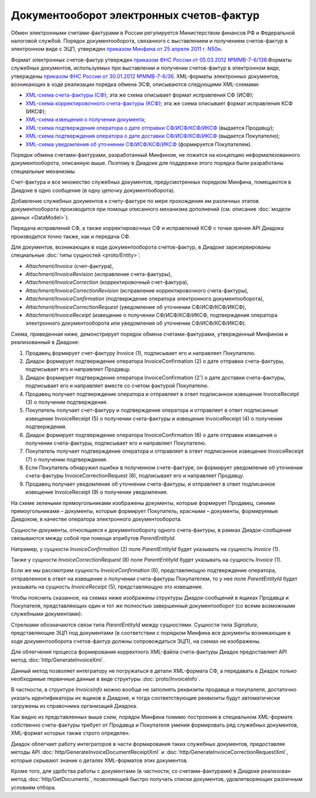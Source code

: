 Документооборот электронных счетов-фактур
=========================================

Обмен электронными счетами-фактурами в России регулируется Министерством финансов РФ и Федеральной налоговой службой. Порядок документооборота, связанного с выставлением и получением счетов-фактур в электронном виде с ЭЦП, утвержден `приказом Минфина от 25 апреля 2011 г. N50н <http://www.rg.ru/2011/06/03/fakturi-dok.html>`__. 

Формат электронных счетов-фактур утвержден `приказом ФНС России от 05.03.2012 №ММВ-7-6/138 <http://www.rg.ru/2012/05/12/format-dok.html>`__.Форматы служебных документов, используемых при выставлении и получении счетов-фактур в электронном виде, утверждены `приказом ФНС России от 30.01.2012 №ММВ-7-6/36 <http://www.consultant.ru/document/cons_doc_LAW_130494/>`__. XML-форматы электронных документов, возникающих в ходе реализации порядка обмена ЭСФ, описываются следующими XML-схемами:

-  `XML-схема счета-фактуры (СФ) <https://diadoc.kontur.ru/sdk/xsd/ON_SFAKT_1_897_01_05_02_01.xsd>`__; эта же схема описывает формат исправления СФ (ИСФ);

-  `XML-схема корректировочного счета-фактуры (КСФ) <https://diadoc.kontur.ru/sdk/xsd/ON_KORSFAKT_1_911_01_05_02_01.xsd>`__; эта же схема описывает формат исправления КСФ (ИКСФ);

-  `XML-схема извещения о получении документа <https://diadoc.kontur.ru/sdk/xsd/DP_IZVPOL_1_982_00_01_01_02.xsd>`__;

-  `XML-схема подтверждения оператора о дате отправки СФ/ИСФ/КСФ/ИКСФ <https://diadoc.kontur.ru/sdk/xsd/DP_PDPOL_1_984_00_01_01_02.xsd>`__ (выдается Продавцу);

-  `XML-схема подтверждения оператора о дате доставки СФ/ИСФ/КСФ/ИКСФ <https://diadoc.kontur.ru/sdk/xsd/DP_PDOTPR_1_983_00_01_01_02.xsd>`__ (выдается Покупателю);

-  `XML-схема уведомления об уточнении СФ/ИСФ/КСФ/ИКСФ <https://diadoc.kontur.ru/sdk/xsd/DP_UVUTOCH_1_985_00_01_01_02.xsd>`__ (формируется Покупателем).

Порядок обмена счетами-фактурами, разработанный Минфином, не ложится на концепцию неформализованного документооборота, описанную выше. Поэтому в Диадоке для поддержки этого порядка были разработаны специальные механизмы. 

Счет-фактура и все множество служебных документов, предусмотренных порядком Минфина, помещаются в Диадоке в одно сообщение (в одну цепочку документооборота).

Добавление служебных документов к счету-фактуре по мере прохождения им различных этапов документооборота производится при помощи описанного механизма дополнений (см. описание :doc:`модели данных <DataModel>`).

Передача исправлений СФ, а также корректировочных СФ и исправлений КСФ с точки зрения API Диадока производится точно также, как и передача СФ.

Для документов, возникающих в ходе документооборота счетов-фактур, в Диадоке зарезервированы специальные :doc:`типы сущностей <proto/Entity>`:

-  *Attachment/Invoice* (счет-фактура),

-  *Attachment/InvoiceRevision* (исправление счета-фактуры),

-  *Attachment/InvoiceCorrection* (корректировочный счет-фактура),

-  *Attachment/InvoiceCorrectionRevision* (исправление корректировочного счета-фактуры),

-  *Attachment/InvoiceConfirmation* (подтверждение оператора электронного документооборота),

-  *Attachment/InvoiceCorrectionRequest* (уведомление об уточнении СФ/ИСФ/КСФ/ИКСФ),

-  *Attachment/InvoiceReceipt* (извещение о получении СФ/ИСФ/КСФ/ИКСФ, подтверждения оператора электронного документооборота или уведомления об уточнении СФ/ИСФ/КСФ/ИКСФ).

Схема, приведенная ниже, демонстрирует порядок обмена счетами-фактурами, утвержденный Минфином и реализованный в Диадоке:

#.  Продавец формирует счет-фактуру Invoice (1), подписывает его и направляет Покупателю.

#.  Диадок формирует подтверждение оператора InvoiceConfirmation (2) о дате отправки счета-фактуры, подписывает его и направляет Продавцу.

#.  Диадок формирует подтверждение оператора InvoiceConfirmation (2') о дате доставки счета-фактуры, подписывает его и направляет вместе со счетом фактурой Покупателю.

#.  Продавец получает подтверждение оператора и отправляет в ответ подписанное извещение InvoiceReceipt (3) о получении подтверждения.

#.  Покупатель получает счет-фактуру и подтверждение оператора и отправляет в ответ подписанные извещение InvoiceReceipt (5) о получении счета-фактуры и извещение InvoiceReceipt (4) о получении подтверждения.

#.  Диадок формирует подтверждение оператора InvoiceConfirmation (6) о дате отправки извещения о получении счета-фактуры, подписывает его и направляет Покупателю.

#.  Покупатель получает подтверждение оператора и отправляет в ответ подписанное извещение InvoiceReceipt (7) о получении подтверждения.

#.  Если Покупатель обнаружил ошибки в полученном счете-фактуре, он формирует уведомление об уточнении счета-фактуры InvoiceCorrectionRequest (8), подписывает его и направляет Продавцу.

#.  Продавец получает уведомление об уточнении счета-фактуры, и отправляет в ответ подписанное извещение InvoiceReceipt (9) о получении уведомления.

|image0|

На схеме зелеными прямоугольниками изображены документы, которые формирует Продавец, синими прямоугольниками – документы, которые формирует Покупатель, красными – документы, формируемые Диадоком, в качестве оператора электронного документооборота.

Сущности-документы, относящиеся к документообороту одного счета-фактуры, в рамках Диадок-сообщения связываются между собой при помощи атрибутов *ParentEntityId*.

Например, у сущности *InvoiceConfirmation* (2) поле *ParentEntityId* будет указывать на сущность *Invoice* (1).

Также у сущности *InvoiceCorrectionRequest* (8) поле *ParentEntityId* будет указывать на сущность *Invoice* (1).

Если же мы рассмотрим сущность *InvoiceConfirmation* (6), представляющую подтверждение оператора, отправленное в ответ на извещение о получении счета-фактуры Покупателем, то у нее поле *ParentEntityId* будет указывать на сущность *InvoiceReceipt* (5), представляющую это извещение.

Чтобы пояснить сказанное, на схемах ниже изображены структуры Диадок-сообщений в ящиках Продавца и Покупателя, представляющих один и тот же полностью завершенный документооборот (со всеми возможными служебными документами):

|image1|

Стрелками обозначаются связи типа *ParentEntityId* между сущностями. Сущности типа *Signature*, представляющие ЭЦП под документами (в соответствии с порядком Минфина все документы возникающие в ходе документооборота счетов-фактур должны сопровождаться ЭЦП), на схемах не изображены.

Для облегчения процесса формирования корректного XML-файла счета-фактуры Диадок предоставляет API метод :doc:`http/GenerateInvoiceXml`.

Данный метод позволяет интегратору не погружаться в детали XML-формата СФ, а передавать в Диадок только необходимые первичные данные в виде структуры :doc:`proto/InvoiceInfo`.

В частности, в структуре *InvoiceInfo* можно вообще не заполнять реквизиты продавца и покупалеля, достаточно указать идентификаторы их ящиков в Диадоке, и тогда соответствующие реквизиты будут автоматически загружены из справочника организаций Диадока.

Как видно из представленных выше схем, порядок Минфина помимо построения в специальном XML-формате собственно счета-фактуры требует от Продавца и Покупателя умения формировать ряд служебных документов, XML-формат которых также строго определен.

Диадок облегчает работу интеграторов в части формирования таких служебных документов, предоставляя методы API :doc:`http/GenerateInvoiceDocumentReceiptXml` и :doc:`http/GenerateInvoiceCorrectionRequestXml`, которые скрывают знание о деталях XML-форматов этих документов.

Кроме того, для удобства работы с документами (в частности, со счетами-фактурами) в Диадоке реализован метод :doc:`http/GetDocuments`, позволяющий быстро получать списки документов, удовлетворяющих различным условиям отбора.

.. |image0| image:: _static/img/diadoc-api-invoice-docflow.png
.. |image1| image:: _static/img/diadoc-api-data-model-invoice.png
